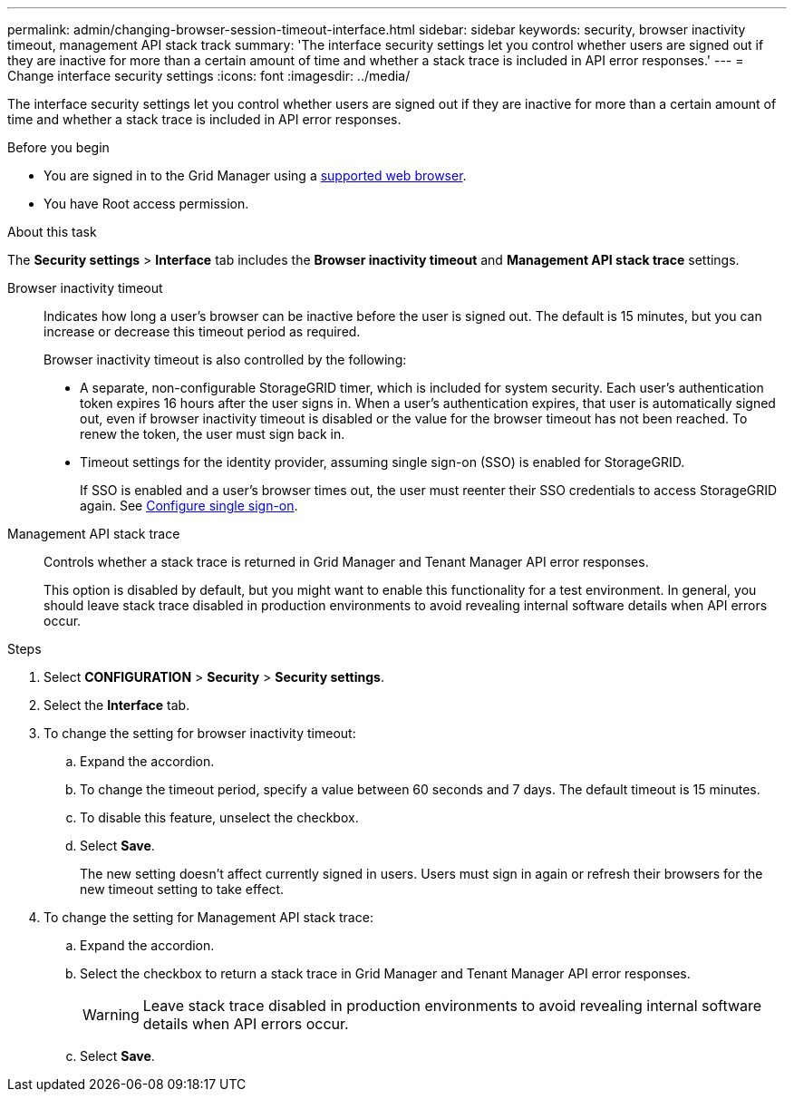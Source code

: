 ---
permalink: admin/changing-browser-session-timeout-interface.html
sidebar: sidebar
keywords: security, browser inactivity timeout, management API stack track
summary: 'The interface security settings let you control whether users are signed out if they are inactive for more than a certain amount of time and whether a stack trace is included in API error responses.'
---
= Change interface security settings
:icons: font
:imagesdir: ../media/

[.lead]
The interface security settings let you control whether users are signed out if they are inactive for more than a certain amount of time and whether a stack trace is included in API error responses.

.Before you begin

* You are signed in to the Grid Manager using a link:../admin/web-browser-requirements.html[supported web browser].
* You have Root access permission.

.About this task

The *Security settings* > *Interface* tab includes the *Browser inactivity timeout* and *Management API stack trace* settings.

Browser inactivity timeout::
Indicates how long a user's browser can be inactive before the user is signed out. The default is 15 minutes, but you can increase or decrease this timeout period as required.
+
Browser inactivity timeout is also controlled by the following:
+
* A separate, non-configurable StorageGRID timer, which is included for system security. Each user's authentication token expires 16 hours after the user signs in. When a user's authentication expires, that user is automatically signed out, even if browser inactivity timeout is disabled or the value for the browser timeout has not been reached. To renew the token, the user must sign back in.

* Timeout settings for the identity provider, assuming single sign-on (SSO) is enabled for StorageGRID.
+
If SSO is enabled and a user's browser times out, the user must reenter their SSO credentials to access StorageGRID again. See link:configuring-sso.html[Configure single sign-on]. 

Management API stack trace::
Controls whether a stack trace is returned in Grid Manager and Tenant Manager API error responses. 
+
This option is disabled by default, but you might want to enable this functionality for a test environment. In general, you should leave stack trace disabled in production environments to avoid revealing internal software details when API errors occur.

.Steps
. Select *CONFIGURATION* > *Security* > *Security settings*.
. Select the *Interface* tab.
. To change the setting for browser inactivity timeout:

.. Expand the accordion.

.. To change the timeout period, specify a value between 60 seconds and 7 days. The default timeout is 15 minutes.

.. To disable this feature, unselect the checkbox.

.. Select *Save*.
+
The new setting doesn't affect currently signed in users. Users must sign in again or refresh their browsers for the new timeout setting to take effect.

. To change the setting for Management API stack trace:

.. Expand the accordion.

.. Select the checkbox to return a stack trace in Grid Manager and Tenant Manager API error responses.
+
WARNING: Leave stack trace disabled in production environments to avoid revealing internal software details when API errors occur. 

.. Select *Save*.